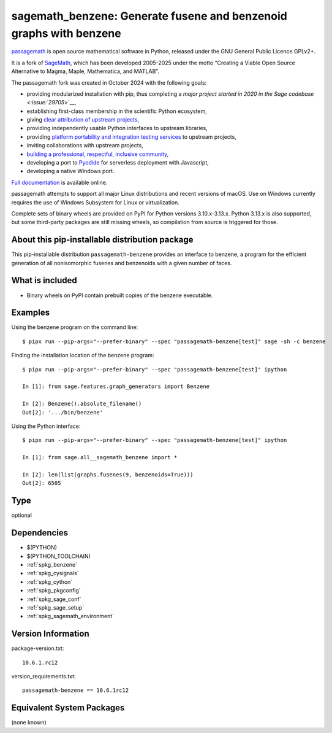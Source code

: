 .. _spkg_sagemath_benzene:

=========================================================================================
sagemath_benzene: Generate fusene and benzenoid graphs with benzene
=========================================================================================

`passagemath <https://github.com/passagemath/passagemath>`__ is open
source mathematical software in Python, released under the GNU General
Public Licence GPLv2+.

It is a fork of `SageMath <https://www.sagemath.org/>`__, which has been
developed 2005-2025 under the motto “Creating a Viable Open Source
Alternative to Magma, Maple, Mathematica, and MATLAB”.

The passagemath fork was created in October 2024 with the following
goals:

-  providing modularized installation with pip, thus completing a `major
   project started in 2020 in the Sage
   codebase <:issue:`29705`>`__,
-  establishing first-class membership in the scientific Python
   ecosystem,
-  giving `clear attribution of upstream
   projects <https://groups.google.com/g/sage-devel/c/6HO1HEtL1Fs/m/G002rPGpAAAJ>`__,
-  providing independently usable Python interfaces to upstream
   libraries,
-  providing `platform portability and integration testing
   services <https://github.com/passagemath/passagemath/issues/704>`__
   to upstream projects,
-  inviting collaborations with upstream projects,
-  `building a professional, respectful, inclusive
   community <https://groups.google.com/g/sage-devel/c/xBzaINHWwUQ>`__,
-  developing a port to `Pyodide <https://pyodide.org/en/stable/>`__ for
   serverless deployment with Javascript,
-  developing a native Windows port.

`Full documentation <https://doc.sagemath.org/html/en/index.html>`__ is
available online.

passagemath attempts to support all major Linux distributions and recent versions of
macOS. Use on Windows currently requires the use of Windows Subsystem for Linux or
virtualization.

Complete sets of binary wheels are provided on PyPI for Python versions 3.10.x-3.13.x.
Python 3.13.x is also supported, but some third-party packages are still missing wheels,
so compilation from source is triggered for those.


About this pip-installable distribution package
-----------------------------------------------

This pip-installable distribution ``passagemath-benzene`` provides an interface
to benzene, a program for the efficient generation of all nonisomorphic
fusenes and benzenoids with a given number of faces.


What is included
----------------

* Binary wheels on PyPI contain prebuilt copies of the benzene executable.


Examples
--------

Using the benzene program on the command line::

    $ pipx run --pip-args="--prefer-binary" --spec "passagemath-benzene[test]" sage -sh -c benzene

Finding the installation location of the benzene program::

    $ pipx run --pip-args="--prefer-binary" --spec "passagemath-benzene[test]" ipython

    In [1]: from sage.features.graph_generators import Benzene

    In [2]: Benzene().absolute_filename()
    Out[2]: '.../bin/benzene'

Using the Python interface::

    $ pipx run --pip-args="--prefer-binary" --spec "passagemath-benzene[test]" ipython

    In [1]: from sage.all__sagemath_benzene import *

    In [2]: len(list(graphs.fusenes(9, benzenoids=True)))
    Out[2]: 6505

Type
----

optional


Dependencies
------------

- $(PYTHON)
- $(PYTHON_TOOLCHAIN)
- :ref:`spkg_benzene`
- :ref:`spkg_cysignals`
- :ref:`spkg_cython`
- :ref:`spkg_pkgconfig`
- :ref:`spkg_sage_conf`
- :ref:`spkg_sage_setup`
- :ref:`spkg_sagemath_environment`

Version Information
-------------------

package-version.txt::

    10.6.1.rc12

version_requirements.txt::

    passagemath-benzene == 10.6.1rc12


Equivalent System Packages
--------------------------

(none known)

